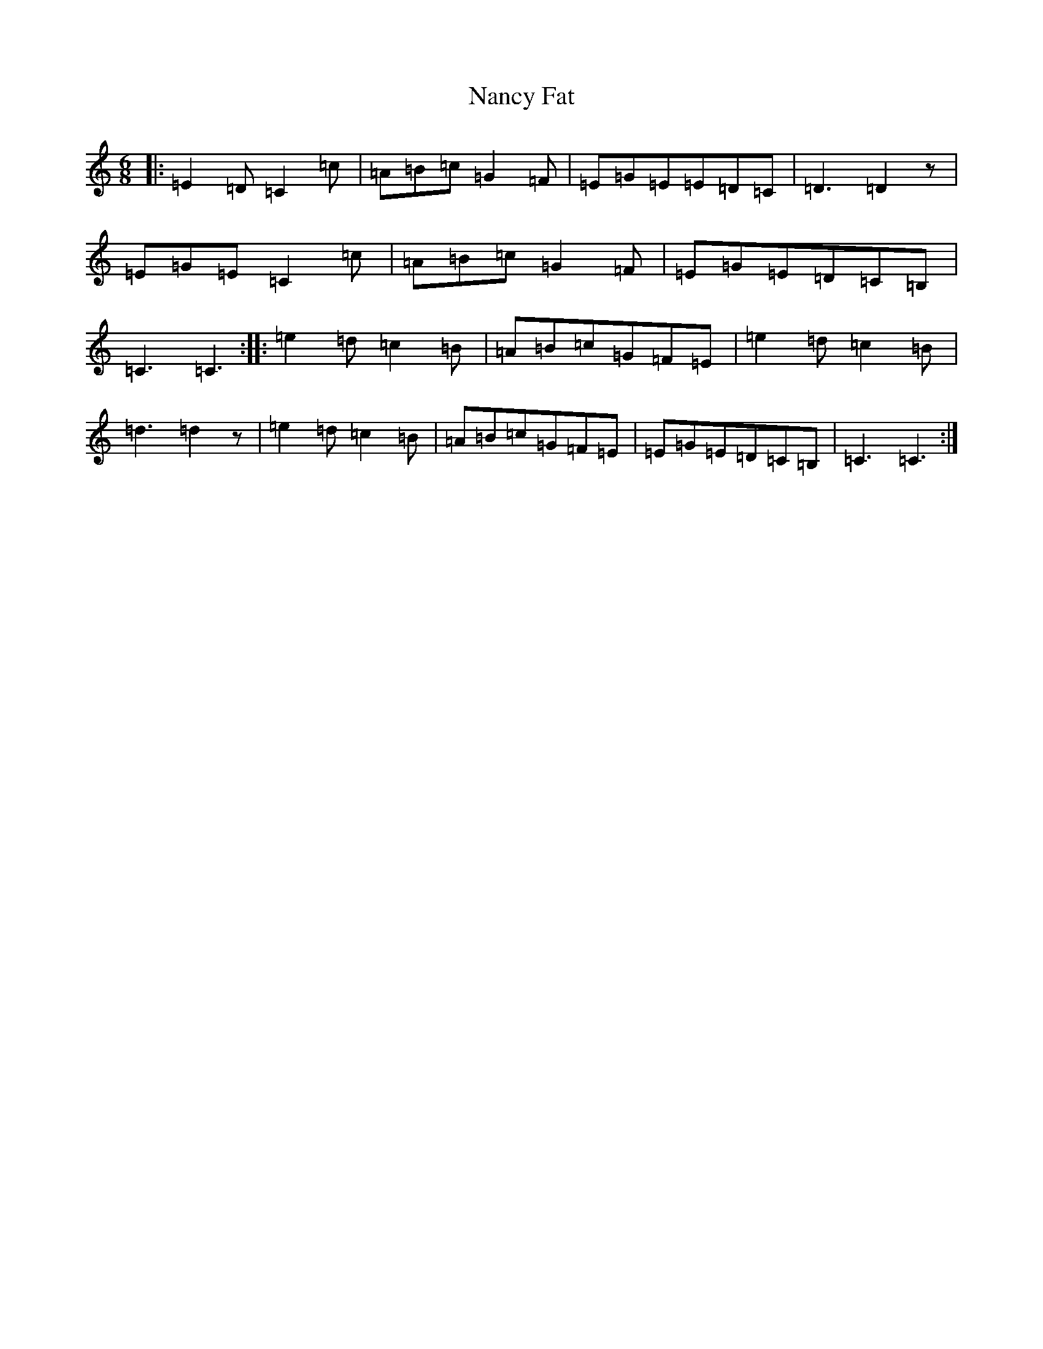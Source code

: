 X: 15249
T: Nancy Fat
S: https://thesession.org/tunes/7535#setting7535
R: jig
M:6/8
L:1/8
K: C Major
|:=E2=D=C2=c|=A=B=c=G2=F|=E=G=E=E=D=C|=D3=D2z|=E=G=E=C2=c|=A=B=c=G2=F|=E=G=E=D=C=B,|=C3=C3:||:=e2=d=c2=B|=A=B=c=G=F=E|=e2=d=c2=B|=d3=d2z|=e2=d=c2=B|=A=B=c=G=F=E|=E=G=E=D=C=B,|=C3=C3:|